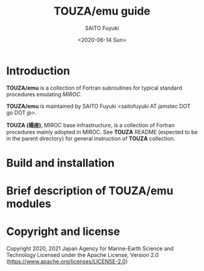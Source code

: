 #+title: TOUZA/emu guide
#+author: SAITO Fuyuki
#+date: <2020-06-14 Sun>

* Introduction
  *TOUZA/emu* is a collection of Fortran subroutines for typical
  standard procedures emulating /MIROC/.

  *TOUZA/emu* is maintained by SAITO Fuyuki <saitofuyuki AT jamstec
  DOT go DOT jp>.

  *TOUZA (楊座)*, MIROC base infrastructure, is a collection of
  Fortran procedures mainly adopted in MIROC.  See *TOUZA* README
  (expected to be in the parent directory) for general instruction of
  *TOUZA* collection.

* Build and installation

* Brief description of *TOUZA/emu* modules

* Copyright and license
Copyright 2020, 2021 Japan Agency for Marine-Earth Science and Technology
Licensed under the Apache License, Version 2.0
  (https://www.apache.org/licenses/LICENSE-2.0)
